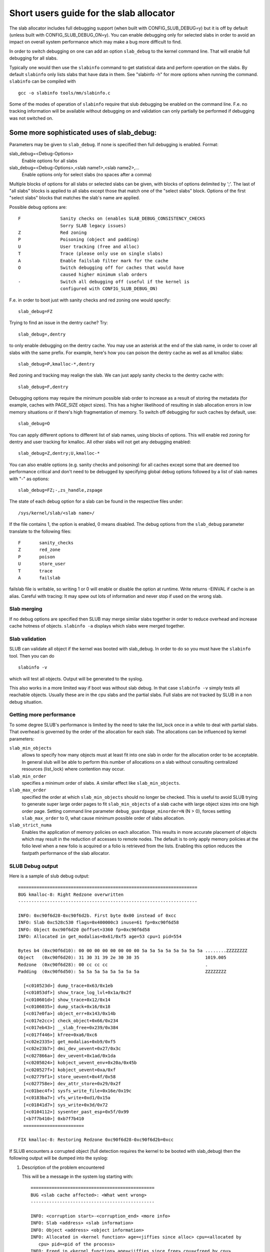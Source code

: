 ========================================
Short users guide for the slab allocator
========================================

The slab allocator includes full debugging support (when built with
CONFIG_SLUB_DEBUG=y) but it is off by default (unless built with
CONFIG_SLUB_DEBUG_ON=y).  You can enable debugging only for selected
slabs in order to avoid an impact on overall system performance which
may make a bug more difficult to find.

In order to switch debugging on one can add an option ``slab_debug``
to the kernel command line. That will enable full debugging for
all slabs.

Typically one would then use the ``slabinfo`` command to get statistical
data and perform operation on the slabs. By default ``slabinfo`` only lists
slabs that have data in them. See "slabinfo -h" for more options when
running the command. ``slabinfo`` can be compiled with
::

	gcc -o slabinfo tools/mm/slabinfo.c

Some of the modes of operation of ``slabinfo`` require that slub debugging
be enabled on the command line. F.e. no tracking information will be
available without debugging on and validation can only partially
be performed if debugging was not switched on.

Some more sophisticated uses of slab_debug:
-------------------------------------------

Parameters may be given to ``slab_debug``. If none is specified then full
debugging is enabled. Format:

slab_debug=<Debug-Options>
	Enable options for all slabs

slab_debug=<Debug-Options>,<slab name1>,<slab name2>,...
	Enable options only for select slabs (no spaces
	after a comma)

Multiple blocks of options for all slabs or selected slabs can be given, with
blocks of options delimited by ';'. The last of "all slabs" blocks is applied
to all slabs except those that match one of the "select slabs" block. Options
of the first "select slabs" blocks that matches the slab's name are applied.

Possible debug options are::

	F		Sanity checks on (enables SLAB_DEBUG_CONSISTENCY_CHECKS
			Sorry SLAB legacy issues)
	Z		Red zoning
	P		Poisoning (object and padding)
	U		User tracking (free and alloc)
	T		Trace (please only use on single slabs)
	A		Enable failslab filter mark for the cache
	O		Switch debugging off for caches that would have
			caused higher minimum slab orders
	-		Switch all debugging off (useful if the kernel is
			configured with CONFIG_SLUB_DEBUG_ON)

F.e. in order to boot just with sanity checks and red zoning one would specify::

	slab_debug=FZ

Trying to find an issue in the dentry cache? Try::

	slab_debug=,dentry

to only enable debugging on the dentry cache.  You may use an asterisk at the
end of the slab name, in order to cover all slabs with the same prefix.  For
example, here's how you can poison the dentry cache as well as all kmalloc
slabs::

	slab_debug=P,kmalloc-*,dentry

Red zoning and tracking may realign the slab.  We can just apply sanity checks
to the dentry cache with::

	slab_debug=F,dentry

Debugging options may require the minimum possible slab order to increase as
a result of storing the metadata (for example, caches with PAGE_SIZE object
sizes).  This has a higher likelihood of resulting in slab allocation errors
in low memory situations or if there's high fragmentation of memory.  To
switch off debugging for such caches by default, use::

	slab_debug=O

You can apply different options to different list of slab names, using blocks
of options. This will enable red zoning for dentry and user tracking for
kmalloc. All other slabs will not get any debugging enabled::

	slab_debug=Z,dentry;U,kmalloc-*

You can also enable options (e.g. sanity checks and poisoning) for all caches
except some that are deemed too performance critical and don't need to be
debugged by specifying global debug options followed by a list of slab names
with "-" as options::

	slab_debug=FZ;-,zs_handle,zspage

The state of each debug option for a slab can be found in the respective files
under::

	/sys/kernel/slab/<slab name>/

If the file contains 1, the option is enabled, 0 means disabled. The debug
options from the ``slab_debug`` parameter translate to the following files::

	F	sanity_checks
	Z	red_zone
	P	poison
	U	store_user
	T	trace
	A	failslab

failslab file is writable, so writing 1 or 0 will enable or disable
the option at runtime. Write returns -EINVAL if cache is an alias.
Careful with tracing: It may spew out lots of information and never stop if
used on the wrong slab.

Slab merging
============

If no debug options are specified then SLUB may merge similar slabs together
in order to reduce overhead and increase cache hotness of objects.
``slabinfo -a`` displays which slabs were merged together.

Slab validation
===============

SLUB can validate all object if the kernel was booted with slab_debug. In
order to do so you must have the ``slabinfo`` tool. Then you can do
::

	slabinfo -v

which will test all objects. Output will be generated to the syslog.

This also works in a more limited way if boot was without slab debug.
In that case ``slabinfo -v`` simply tests all reachable objects. Usually
these are in the cpu slabs and the partial slabs. Full slabs are not
tracked by SLUB in a non debug situation.

Getting more performance
========================

To some degree SLUB's performance is limited by the need to take the
list_lock once in a while to deal with partial slabs. That overhead is
governed by the order of the allocation for each slab. The allocations
can be influenced by kernel parameters:

.. slab_min_objects=x		(default: automatically scaled by number of cpus)
.. slab_min_order=x		(default 0)
.. slab_max_order=x		(default 3 (PAGE_ALLOC_COSTLY_ORDER))

``slab_min_objects``
	allows to specify how many objects must at least fit into one
	slab in order for the allocation order to be acceptable.  In
	general slub will be able to perform this number of
	allocations on a slab without consulting centralized resources
	(list_lock) where contention may occur.

``slab_min_order``
	specifies a minimum order of slabs. A similar effect like
	``slab_min_objects``.

``slab_max_order``
	specified the order at which ``slab_min_objects`` should no
	longer be checked. This is useful to avoid SLUB trying to
	generate super large order pages to fit ``slab_min_objects``
	of a slab cache with large object sizes into one high order
	page. Setting command line parameter
	``debug_guardpage_minorder=N`` (N > 0), forces setting
	``slab_max_order`` to 0, what cause minimum possible order of
	slabs allocation.

``slab_strict_numa``
        Enables the application of memory policies on each
        allocation. This results in more accurate placement of
        objects which may result in the reduction of accesses
        to remote nodes. The default is to only apply memory
        policies at the folio level when a new folio is acquired
        or a folio is retrieved from the lists. Enabling this
        option reduces the fastpath performance of the slab allocator.

SLUB Debug output
=================

Here is a sample of slub debug output::

 ====================================================================
 BUG kmalloc-8: Right Redzone overwritten
 --------------------------------------------------------------------

 INFO: 0xc90f6d28-0xc90f6d2b. First byte 0x00 instead of 0xcc
 INFO: Slab 0xc528c530 flags=0x400000c3 inuse=61 fp=0xc90f6d58
 INFO: Object 0xc90f6d20 @offset=3360 fp=0xc90f6d58
 INFO: Allocated in get_modalias+0x61/0xf5 age=53 cpu=1 pid=554

 Bytes b4 (0xc90f6d10): 00 00 00 00 00 00 00 00 5a 5a 5a 5a 5a 5a 5a 5a ........ZZZZZZZZ
 Object   (0xc90f6d20): 31 30 31 39 2e 30 30 35                         1019.005
 Redzone  (0xc90f6d28): 00 cc cc cc                                     .
 Padding  (0xc90f6d50): 5a 5a 5a 5a 5a 5a 5a 5a                         ZZZZZZZZ

   [<c010523d>] dump_trace+0x63/0x1eb
   [<c01053df>] show_trace_log_lvl+0x1a/0x2f
   [<c010601d>] show_trace+0x12/0x14
   [<c0106035>] dump_stack+0x16/0x18
   [<c017e0fa>] object_err+0x143/0x14b
   [<c017e2cc>] check_object+0x66/0x234
   [<c017eb43>] __slab_free+0x239/0x384
   [<c017f446>] kfree+0xa6/0xc6
   [<c02e2335>] get_modalias+0xb9/0xf5
   [<c02e23b7>] dmi_dev_uevent+0x27/0x3c
   [<c027866a>] dev_uevent+0x1ad/0x1da
   [<c0205024>] kobject_uevent_env+0x20a/0x45b
   [<c020527f>] kobject_uevent+0xa/0xf
   [<c02779f1>] store_uevent+0x4f/0x58
   [<c027758e>] dev_attr_store+0x29/0x2f
   [<c01bec4f>] sysfs_write_file+0x16e/0x19c
   [<c0183ba7>] vfs_write+0xd1/0x15a
   [<c01841d7>] sys_write+0x3d/0x72
   [<c0104112>] sysenter_past_esp+0x5f/0x99
   [<b7f7b410>] 0xb7f7b410
   =======================

 FIX kmalloc-8: Restoring Redzone 0xc90f6d28-0xc90f6d2b=0xcc

If SLUB encounters a corrupted object (full detection requires the kernel
to be booted with slab_debug) then the following output will be dumped
into the syslog:

1. Description of the problem encountered

   This will be a message in the system log starting with::

     ===============================================
     BUG <slab cache affected>: <What went wrong>
     -----------------------------------------------

     INFO: <corruption start>-<corruption_end> <more info>
     INFO: Slab <address> <slab information>
     INFO: Object <address> <object information>
     INFO: Allocated in <kernel function> age=<jiffies since alloc> cpu=<allocated by
	cpu> pid=<pid of the process>
     INFO: Freed in <kernel function> age=<jiffies since free> cpu=<freed by cpu>
	pid=<pid of the process>

   (Object allocation / free information is only available if SLAB_STORE_USER is
   set for the slab. slab_debug sets that option)

2. The object contents if an object was involved.

   Various types of lines can follow the BUG SLUB line:

   Bytes b4 <address> : <bytes>
	Shows a few bytes before the object where the problem was detected.
	Can be useful if the corruption does not stop with the start of the
	object.

   Object <address> : <bytes>
	The bytes of the object. If the object is inactive then the bytes
	typically contain poison values. Any non-poison value shows a
	corruption by a write after free.

   Redzone <address> : <bytes>
	The Redzone following the object. The Redzone is used to detect
	writes after the object. All bytes should always have the same
	value. If there is any deviation then it is due to a write after
	the object boundary.

	(Redzone information is only available if SLAB_RED_ZONE is set.
	slab_debug sets that option)

   Padding <address> : <bytes>
	Unused data to fill up the space in order to get the next object
	properly aligned. In the debug case we make sure that there are
	at least 4 bytes of padding. This allows the detection of writes
	before the object.

3. A stackdump

   The stackdump describes the location where the error was detected. The cause
   of the corruption is may be more likely found by looking at the function that
   allocated or freed the object.

4. Report on how the problem was dealt with in order to ensure the continued
   operation of the system.

   These are messages in the system log beginning with::

	FIX <slab cache affected>: <corrective action taken>

   In the above sample SLUB found that the Redzone of an active object has
   been overwritten. Here a string of 8 characters was written into a slab that
   has the length of 8 characters. However, a 8 character string needs a
   terminating 0. That zero has overwritten the first byte of the Redzone field.
   After reporting the details of the issue encountered the FIX SLUB message
   tells us that SLUB has restored the Redzone to its proper value and then
   system operations continue.

Emergency operations
====================

Minimal debugging (sanity checks alone) can be enabled by booting with::

	slab_debug=F

This will be generally be enough to enable the resiliency features of slub
which will keep the system running even if a bad kernel component will
keep corrupting objects. This may be important for production systems.
Performance will be impacted by the sanity checks and there will be a
continual stream of error messages to the syslog but no additional memory
will be used (unlike full debugging).

No guarantees. The kernel component still needs to be fixed. Performance
may be optimized further by locating the slab that experiences corruption
and enabling debugging only for that cache

I.e.::

	slab_debug=F,dentry

If the corruption occurs by writing after the end of the object then it
may be advisable to enable a Redzone to avoid corrupting the beginning
of other objects::

	slab_debug=FZ,dentry

Extended slabinfo mode and plotting
===================================

The ``slabinfo`` tool has a special 'extended' ('-X') mode that includes:
 - Slabcache Totals
 - Slabs sorted by size (up to -N <num> slabs, default 1)
 - Slabs sorted by loss (up to -N <num> slabs, default 1)

Additionally, in this mode ``slabinfo`` does not dynamically scale
sizes (G/M/K) and reports everything in bytes (this functionality is
also available to other slabinfo modes via '-B' option) which makes
reporting more precise and accurate. Moreover, in some sense the `-X'
mode also simplifies the analysis of slabs' behaviour, because its
output can be plotted using the ``slabinfo-gnuplot.sh`` script. So it
pushes the analysis from looking through the numbers (tons of numbers)
to something easier -- visual analysis.

To generate plots:

a) collect slabinfo extended records, for example::

	while [ 1 ]; do slabinfo -X >> FOO_STATS; sleep 1; done

b) pass stats file(-s) to ``slabinfo-gnuplot.sh`` script::

	slabinfo-gnuplot.sh FOO_STATS [FOO_STATS2 .. FOO_STATSN]

   The ``slabinfo-gnuplot.sh`` script will pre-processes the collected records
   and generates 3 png files (and 3 pre-processing cache files) per STATS
   file:
   - Slabcache Totals: FOO_STATS-totals.png
   - Slabs sorted by size: FOO_STATS-slabs-by-size.png
   - Slabs sorted by loss: FOO_STATS-slabs-by-loss.png

Another use case, when ``slabinfo-gnuplot.sh`` can be useful, is when you
need to compare slabs' behaviour "prior to" and "after" some code
modification.  To help you out there, ``slabinfo-gnuplot.sh`` script
can 'merge' the `Slabcache Totals` sections from different
measurements. To visually compare N plots:

a) Collect as many STATS1, STATS2, .. STATSN files as you need::

	while [ 1 ]; do slabinfo -X >> STATS<X>; sleep 1; done

b) Pre-process those STATS files::

	slabinfo-gnuplot.sh STATS1 STATS2 .. STATSN

c) Execute ``slabinfo-gnuplot.sh`` in '-t' mode, passing all of the
   generated pre-processed \*-totals::

	slabinfo-gnuplot.sh -t STATS1-totals STATS2-totals .. STATSN-totals

   This will produce a single plot (png file).

   Plots, expectedly, can be large so some fluctuations or small spikes
   can go unnoticed. To deal with that, ``slabinfo-gnuplot.sh`` has two
   options to 'zoom-in'/'zoom-out':

   a) ``-s %d,%d`` -- overwrites the default image width and height
   b) ``-r %d,%d`` -- specifies a range of samples to use (for example,
      in ``slabinfo -X >> FOO_STATS; sleep 1;`` case, using a ``-r
      40,60`` range will plot only samples collected between 40th and
      60th seconds).


DebugFS files for SLUB
======================

For more information about current state of SLUB caches with the user tracking
debug option enabled, debugfs files are available, typically under
/sys/kernel/debug/slab/<cache>/ (created only for caches with enabled user
tracking). There are 2 types of these files with the following debug
information:

1. alloc_traces::

    Prints information about unique allocation traces of the currently
    allocated objects. The output is sorted by frequency of each trace.

    Information in the output:
    Number of objects, allocating function, possible memory wastage of
    kmalloc objects(total/per-object), minimal/average/maximal jiffies
    since alloc, pid range of the allocating processes, cpu mask of
    allocating cpus, numa node mask of origins of memory, and stack trace.

    Example:::

    338 pci_alloc_dev+0x2c/0xa0 waste=521872/1544 age=290837/291891/293509 pid=1 cpus=106 nodes=0-1
        __kmem_cache_alloc_node+0x11f/0x4e0
        kmalloc_trace+0x26/0xa0
        pci_alloc_dev+0x2c/0xa0
        pci_scan_single_device+0xd2/0x150
        pci_scan_slot+0xf7/0x2d0
        pci_scan_child_bus_extend+0x4e/0x360
        acpi_pci_root_create+0x32e/0x3b0
        pci_acpi_scan_root+0x2b9/0x2d0
        acpi_pci_root_add.cold.11+0x110/0xb0a
        acpi_bus_attach+0x262/0x3f0
        device_for_each_child+0xb7/0x110
        acpi_dev_for_each_child+0x77/0xa0
        acpi_bus_attach+0x108/0x3f0
        device_for_each_child+0xb7/0x110
        acpi_dev_for_each_child+0x77/0xa0
        acpi_bus_attach+0x108/0x3f0

2. free_traces::

    Prints information about unique freeing traces of the currently allocated
    objects. The freeing traces thus come from the previous life-cycle of the
    objects and are reported as not available for objects allocated for the first
    time. The output is sorted by frequency of each trace.

    Information in the output:
    Number of objects, freeing function, minimal/average/maximal jiffies since free,
    pid range of the freeing processes, cpu mask of freeing cpus, and stack trace.

    Example:::

    1980 <not-available> age=4294912290 pid=0 cpus=0
    51 acpi_ut_update_ref_count+0x6a6/0x782 age=236886/237027/237772 pid=1 cpus=1
	kfree+0x2db/0x420
	acpi_ut_update_ref_count+0x6a6/0x782
	acpi_ut_update_object_reference+0x1ad/0x234
	acpi_ut_remove_reference+0x7d/0x84
	acpi_rs_get_prt_method_data+0x97/0xd6
	acpi_get_irq_routing_table+0x82/0xc4
	acpi_pci_irq_find_prt_entry+0x8e/0x2e0
	acpi_pci_irq_lookup+0x3a/0x1e0
	acpi_pci_irq_enable+0x77/0x240
	pcibios_enable_device+0x39/0x40
	do_pci_enable_device.part.0+0x5d/0xe0
	pci_enable_device_flags+0xfc/0x120
	pci_enable_device+0x13/0x20
	virtio_pci_probe+0x9e/0x170
	local_pci_probe+0x48/0x80
	pci_device_probe+0x105/0x1c0

Christoph Lameter, May 30, 2007
Sergey Senozhatsky, October 23, 2015

